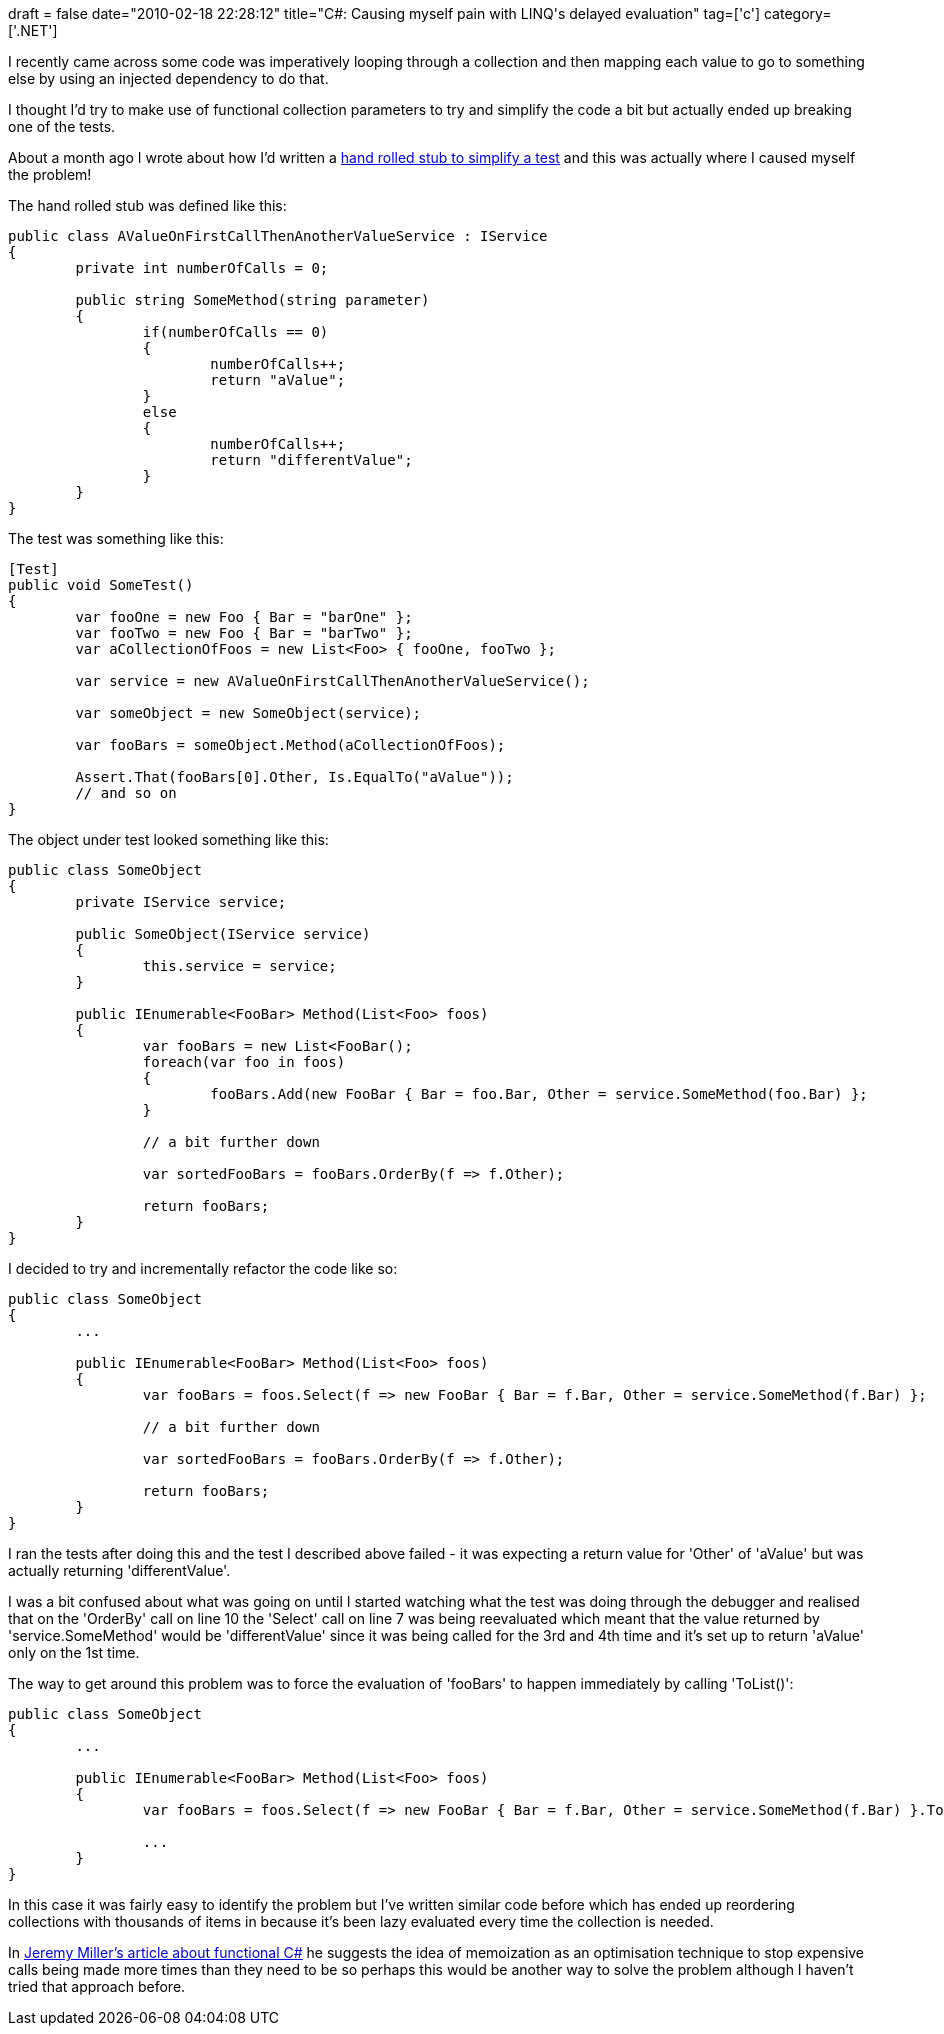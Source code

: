 +++
draft = false
date="2010-02-18 22:28:12"
title="C#: Causing myself pain with LINQ's delayed evaluation"
tag=['c']
category=['.NET']
+++

I recently came across some code was imperatively looping through a collection and then mapping each value to go to something else by using an injected dependency to do that.

I thought I'd try to make use of functional collection parameters to try and simplify the code a bit but actually ended up breaking one of the tests.

About a month ago I wrote about how I'd written a http://www.markhneedham.com/blog/2010/01/25/tdd-simplifying-a-test-with-a-hand-rolled-stub/[hand rolled stub to simplify a test] and this was actually where I caused myself the problem!

The hand rolled stub was defined like this:

[source,csharp]
----

public class AValueOnFirstCallThenAnotherValueService : IService
{
	private int numberOfCalls = 0;

	public string SomeMethod(string parameter)
	{
		if(numberOfCalls == 0)
		{
			numberOfCalls++;
			return "aValue";
		}
		else
		{
			numberOfCalls++;
			return "differentValue";
		}
	}
}
----

The test was something like this:

[source,csharp]
----

[Test]
public void SomeTest()
{
	var fooOne = new Foo { Bar = "barOne" };
	var fooTwo = new Foo { Bar = "barTwo" };
	var aCollectionOfFoos = new List<Foo> { fooOne, fooTwo };

	var service = new AValueOnFirstCallThenAnotherValueService();

	var someObject = new SomeObject(service);

	var fooBars = someObject.Method(aCollectionOfFoos);

	Assert.That(fooBars[0].Other, Is.EqualTo("aValue"));
	// and so on
}
----

The object under test looked something like this:

[source,csharp]
----

public class SomeObject
{
	private IService service;

	public SomeObject(IService service)
	{
		this.service = service;
	}

	public IEnumerable<FooBar> Method(List<Foo> foos)
	{
		var fooBars = new List<FooBar();
		foreach(var foo in foos)
		{
			fooBars.Add(new FooBar { Bar = foo.Bar, Other = service.SomeMethod(foo.Bar) };
		}

		// a bit further down

		var sortedFooBars = fooBars.OrderBy(f => f.Other);

		return fooBars;
	}
}
----

I decided to try and incrementally refactor the code like so:

[source,csharp]
----

public class SomeObject
{
	...

	public IEnumerable<FooBar> Method(List<Foo> foos)
	{
		var fooBars = foos.Select(f => new FooBar { Bar = f.Bar, Other = service.SomeMethod(f.Bar) };

		// a bit further down

		var sortedFooBars = fooBars.OrderBy(f => f.Other);

		return fooBars;
	}
}
----

I ran the tests after doing this and the test I described above failed - it was expecting a return value for 'Other' of 'aValue' but was actually returning 'differentValue'.

I was a bit confused about what was going on until I started watching what the test was doing through the debugger and realised that on the 'OrderBy' call on line 10 the 'Select' call on line 7 was being reevaluated which meant that the value returned by 'service.SomeMethod' would be 'differentValue' since it was being called for the 3rd and 4th time and it's set up to return 'aValue' only on the 1st time.

The way to get around this problem was to force the evaluation of 'fooBars' to happen immediately by calling 'ToList()':

[source,csharp]
----

public class SomeObject
{
	...

	public IEnumerable<FooBar> Method(List<Foo> foos)
	{
		var fooBars = foos.Select(f => new FooBar { Bar = f.Bar, Other = service.SomeMethod(f.Bar) }.ToList();

		...
	}
}
----

In this case it was fairly easy to identify the problem but I've written similar code before which has ended up reordering collections with thousands of items in because it's been lazy evaluated every time the collection is needed.

In http://msdn.microsoft.com/en-us/magazine/ee309512.aspx[Jeremy Miller's article about functional C#] he suggests the idea of memoization as an optimisation technique to stop expensive calls being made more times than they need to be so perhaps this would be another way to solve the problem although I haven't tried that approach before.
